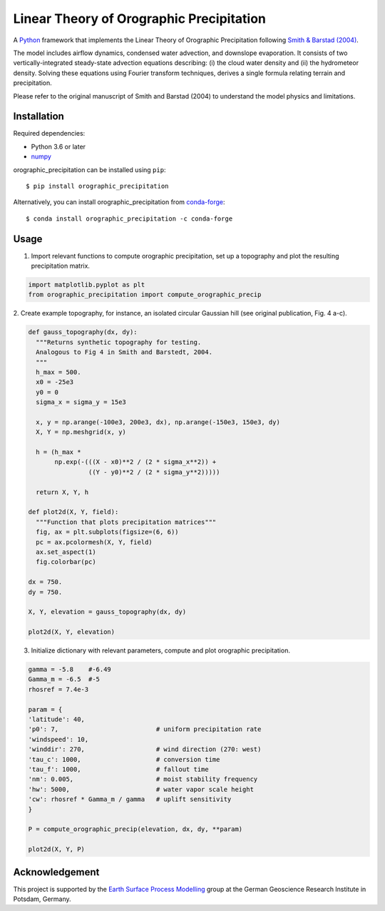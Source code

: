 Linear Theory of Orographic Precipitation
=========================================

|Build| |Coverage| |License| |UpToDate|

A `Python`_ framework that implements the Linear Theory of Orographic Precipitation
following `Smith & Barstad (2004)`_.

.. |Build| image:: https://travis-ci.com/rlange2/orographic-precipitation.svg?branch=master
   :target: https://travis-ci.com/rlange2/orographic-precipitation
   :alt: Build Status
.. |Coverage| image:: https://coveralls.io/repos/github/rlange2/orographic-precipitation/badge.svg?branch=master
   :target: https://coveralls.io/github/rlange2/orographic-precipitation?branch=master
   :alt: Coverage Status
.. |License| image:: https://img.shields.io/badge/License-MIT-yellow.svg
   :target: https://opensource.org/licenses/MIT
.. |UpToDate| image:: https://pyup.io/repos/github/rlange2/orographic-precipitation/shield.svg
   :target: https://pyup.io/repos/github/rlange2/orographic-precipitation/
   :alt: Updates
.. _`Python`: https://www.python.org
.. _`Smith & Barstad (2004)`: https://journals.ametsoc.org/doi/full/10.1175/1520-0469%282004%29061%3C1377%3AALTOOP%3E2.0.CO%3B2

The model includes airflow dynamics, condensed water advection, and downslope
evaporation. It consists of two vertically-integrated steady-state advection
equations describing: (i) the cloud water density and (ii) the hydrometeor
density. Solving these equations using Fourier transform techniques,
derives a single formula relating terrain and precipitation.

Please refer to the original manuscript of Smith and Barstad (2004) to understand
the model physics and limitations.

Installation
------------

Required dependencies:

* Python 3.6 or later
* `numpy`_

.. _`numpy`: https://numpy.org

orographic_precipitation can be installed using ``pip``::

    $ pip install orographic_precipitation

Alternatively, you can install orographic_precipitation from `conda-forge`_::

    $ conda install orographic_precipitation -c conda-forge

.. _`conda-forge`: https://conda-forge.org

Usage
-----

1. Import relevant functions to compute orographic precipitation,
   set up a topography and plot the resulting precipitation matrix.

.. code-block:: python

    import matplotlib.pyplot as plt
    from orographic_precipitation import compute_orographic_precip

2. Create example topography, for instance, an isolated circular Gaussian hill
(see original publication, Fig. 4 a-c).

.. code-block:: python

    def gauss_topography(dx, dy):
      """Returns synthetic topography for testing.
      Analogous to Fig 4 in Smith and Barstedt, 2004.
      """
      h_max = 500.
      x0 = -25e3
      y0 = 0
      sigma_x = sigma_y = 15e3

      x, y = np.arange(-100e3, 200e3, dx), np.arange(-150e3, 150e3, dy)
      X, Y = np.meshgrid(x, y)

      h = (h_max *
           np.exp(-(((X - x0)**2 / (2 * sigma_x**2)) +
                    ((Y - y0)**2 / (2 * sigma_y**2)))))

      return X, Y, h

    def plot2d(X, Y, field):
      """Function that plots precipitation matrices"""
      fig, ax = plt.subplots(figsize=(6, 6))
      pc = ax.pcolormesh(X, Y, field)
      ax.set_aspect(1)
      fig.colorbar(pc)

    dx = 750.
    dy = 750.

    X, Y, elevation = gauss_topography(dx, dy)

    plot2d(X, Y, elevation)

.. image:: doc/_static/gauss_topo.png
   :width: 400px

3. Initialize dictionary with relevant parameters, compute and plot orographic
   precipitation.

.. code-block:: python

    gamma = -5.8    #-6.49
    Gamma_m = -6.5  #-5
    rhosref = 7.4e-3

    param = {
    'latitude': 40,
    'p0': 7,                          # uniform precipitation rate
    'windspeed': 10,
    'winddir': 270,                   # wind direction (270: west)
    'tau_c': 1000,                    # conversion time
    'tau_f': 1000,                    # fallout time
    'nm': 0.005,                      # moist stability frequency
    'hw': 5000,                       # water vapor scale height
    'cw': rhosref * Gamma_m / gamma   # uplift sensitivity
    }

    P = compute_orographic_precip(elevation, dx, dy, **param)

    plot2d(X, Y, P)

.. image:: doc/_static/orograph_precip_example.png
   :width: 400px

Acknowledgement
---------------

This project is supported by the `Earth Surface Process Modelling`_ group at
the German Geoscience Research Institute in Potsdam, Germany.

.. _`Earth Surface Process Modelling`: http://www.gfz-potsdam.de/en/section/earth-surface-process-modelling/
